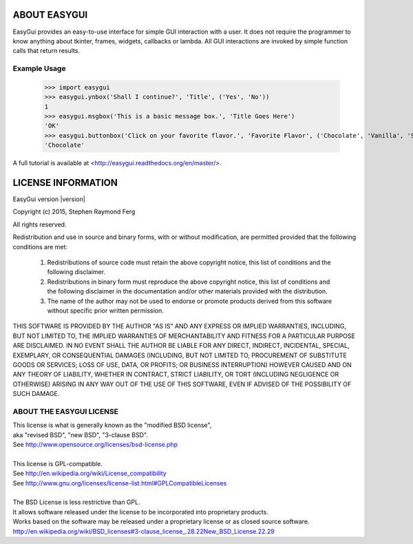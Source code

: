 ABOUT EASYGUI
=============

EasyGui provides an easy-to-use interface for simple GUI interaction
with a user.  It does not require the programmer to know anything about
tkinter, frames, widgets, callbacks or lambda.  All GUI interactions are
invoked by simple function calls that return results.

Example Usage
-------------

    >>> import easygui
    >>> easygui.ynbox('Shall I continue?', 'Title', ('Yes', 'No'))
    1
    >>> easygui.msgbox('This is a basic message box.', 'Title Goes Here')
    'OK'
    >>> easygui.buttonbox('Click on your favorite flavor.', 'Favorite Flavor', ('Chocolate', 'Vanilla', 'Strawberry'))
    'Chocolate'


A full tutorial is available at
<http://easygui.readthedocs.org/en/master/>.

LICENSE INFORMATION
===================
EasyGui version |version|

Copyright (c) 2015, Stephen Raymond Ferg

All rights reserved.

Redistribution and use in source and binary forms, with or without modification,
are permitted provided that the following conditions are met:

    1. Redistributions of source code must retain the above copyright notice,
       this list of conditions and the following disclaimer.

    2. Redistributions in binary form must reproduce the above copyright notice,
       this list of conditions and the following disclaimer in the documentation and/or
       other materials provided with the distribution.

    3. The name of the author may not be used to endorse or promote products derived
       from this software without specific prior written permission.

THIS SOFTWARE IS PROVIDED BY THE AUTHOR "AS IS"
AND ANY EXPRESS OR IMPLIED WARRANTIES, INCLUDING, BUT NOT LIMITED TO,
THE IMPLIED WARRANTIES OF MERCHANTABILITY AND FITNESS FOR A PARTICULAR PURPOSE
ARE DISCLAIMED. IN NO EVENT SHALL THE AUTHOR BE LIABLE FOR ANY DIRECT, INDIRECT,
INCIDENTAL, SPECIAL, EXEMPLARY, OR CONSEQUENTIAL DAMAGES
(INCLUDING, BUT NOT LIMITED TO, PROCUREMENT OF SUBSTITUTE GOODS OR SERVICES;
LOSS OF USE, DATA, OR PROFITS; OR BUSINESS INTERRUPTION)
HOWEVER CAUSED AND ON ANY THEORY OF LIABILITY, WHETHER IN CONTRACT,
STRICT LIABILITY, OR TORT (INCLUDING NEGLIGENCE OR OTHERWISE) ARISING
IN ANY WAY OUT OF THE USE OF THIS SOFTWARE,
EVEN IF ADVISED OF THE POSSIBILITY OF SUCH DAMAGE.


ABOUT THE EASYGUI LICENSE
-------------------------
| This license is what is generally known as the "modified BSD license",
| aka "revised BSD", "new BSD", "3-clause BSD".
| See http://www.opensource.org/licenses/bsd-license.php
|
| This license is GPL-compatible.
| See `<http://en.wikipedia.org/wiki/License_compatibility>`_
| See http://www.gnu.org/licenses/license-list.html#GPLCompatibleLicenses
|
| The BSD License is less restrictive than GPL.
| It allows software released under the license to be incorporated into proprietary products.
| Works based on the software may be released under a proprietary license or as closed source software.
| `<http://en.wikipedia.org/wiki/BSD_licenses#3-clause_license_.28.22New_BSD_License.22.29>`_


